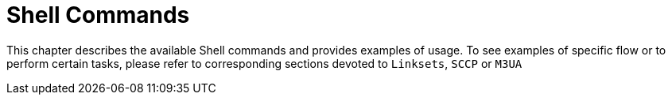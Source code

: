 = Shell Commands

This chapter describes the available Shell commands and provides examples of usage.
To see examples of specific flow or to perform certain tasks, please refer to corresponding sections devoted to `Linksets`, `SCCP` or `M3UA`			 

